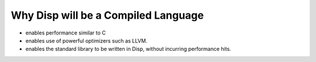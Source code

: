 Why Disp will be a Compiled Language
====================================

* enables performance similar to C
* enables use of powerful optimizers such as LLVM.
* enables the standard library to be written in Disp,
  without incurring performance hits.
